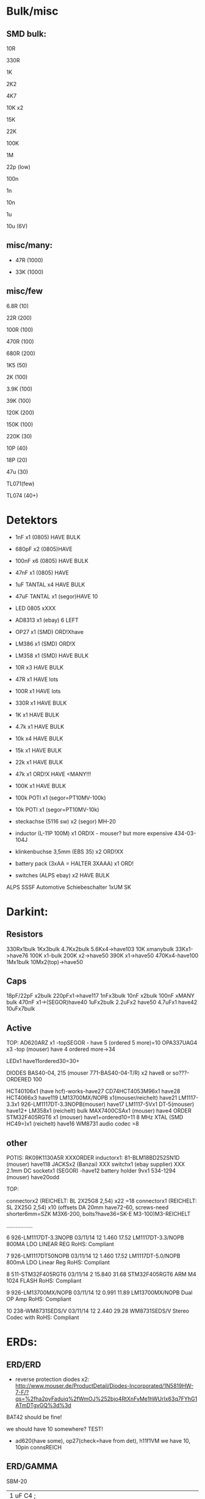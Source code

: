 
* Bulk/misc

** SMD bulk:

10R

330R

1K

2K2

4K7

10K x2

15K

22K

100K

1M

22p (low)

100n

1n

10n

1u

10u (6V)

** misc/many:

- 47R (1000)

- 33K (1000)


** misc/few

6.8R (10)

22R (200)

100R (100)

470R (100)

680R (200)

1K5 (50)

2K (100)

3.9K (100)

39K (100)

120K (200)

150K (100)

220K (30)


10P (40)

18P (20)

47u (30)

TL071(few)

TL074 (40+)


* Detektors

    * 1nF x1 (0805) HAVE BULK 
    * 680pF x2 (0805)HAVE
    * 100nF x6 (0805) HAVE BULK 
    * 47nF x1 (0805) HAVE 
    * 1uF TANTAL x4 HAVE BULK 
    * 47uF TANTAL x1 (segor)HAVE 10 
    * LED 0805 xXXX
    * AD8313 x1 (ebay) 6 LEFT

    * OP27 x1 (SMD) ORD!Xhave
    * LM386 x1 (SMD) ORD!X
    * LM358 x1 (SMD) HAVE BULK 

    * 10R x3 HAVE BULK 
    * 47R x1 HAVE lots
    * 100R x1 HAVE lots
    * 330R x1 HAVE BULK 
    * 1K x1 HAVE BULK 
    * 4.7k x1 HAVE BULK 
    * 10k x4 HAVE BULK 
    * 15k x1 HAVE BULK 
    * 22k x1 HAVE BULK 
    * 47k x1 ORD!X HAVE <MANY!!!
    * 100K x1 HAVE BULK 

    * 100k POTI x1 (segor=PT10MV-100k)
    * 10k POTI x1 (segor=PT10MV-10k)
    * steckachse (5116 sw) x2 (segor) MH-20
    * inductor (L-11P 100M) x1 ORD!X - mouser? but more expensive 434-03-104J
    * klinkenbuchse 3,5mm (EBS 35) x2 ORD!XX
    * battery pack (3xAA = HALTER 3XAAA) x1 ORD!
    * switches (ALPS ebay) x2 HAVE BULK 

ALPS SSSF Automotive Schiebeschalter 1xUM SK


* Darkint: 

** Resistors

330Rx1bulk
1Kx3bulk
4.7Kx2bulk
5.6Kx4->have103
10K xmanybulk
33Kx1->have76
100K x1-bulk
200K x2->have50
390K x1->have50
470Kx4-have100
1Mx1bulk
10Mx2(top)->have50

** Caps

18pF/22pF x2bulk
220pFx1->have117
1nFx3bulk
10nF x2bulk
100nF xMANY bulk
470nF x1->(SEGOR)have40
1uFx2bulk
2.2uFx2 have50
4.7uFx1 have42
10uFx7bulk

** Active

TOP:
AD620ARZ x1 -topSEGOR - have 5 (ordered 5 more)=10
OPA337UAG4  x3 -top (mouser) have 4 ordered more->34

LEDx1 have11ordered30=30+

DIODES BAS40-04, 215 (mouser 771-BAS40-04-T/R) x2 have8 or so???-ORDERED 100

HCT40106x1 (have hcf)-works-have27
CD74HCT4053M96x1 have28
HCT4066x3 have119
LM13700MX/NOPB x1(mouser/reichelt) have21
LM1117-3.3x1 926-LM1117DT-3.3NOPB(mouser) have17
LM1117-5Vx1  DT-5(mouser) have12+
LM358x1 (reichelt) bulk
MAX7400CSAx1 (mouser) have4 ORDER
STM32F405RGT6 x1 (mouser) have1+ordered10=11
8 MHz XTAL (SMD HC49=)x1 (reichelt) have16
WM8731 audio codec =8

** other

POTIS: RK09K1130A5R XXXORDER
inductorx1: 81-BLM18BD252SN1D (mouser) have118
JACKSx2 (Banzai) XXX
switchx1 (ebay supplier) XXX
2.1mm DC socketx1 (SEGOR) -have12
battery holder 9vx1 534-1294 (mouser) have20odd

TOP:

connectorx2 (REICHELT: BL 2X25G8 2,54) x22 =18
connectorx1 (REICHELT: SL 2X25G 2,54) x10
(offsets DA 20mm have72-60, screws-need shorter6mm=SZK M3X6-200, bolts?have36=SK-E M3-100)M3-REICHELT

.................

   6 926-LM1117DT-3.3NOPB          03/11/14        12      1.460         17.52
     LM1117DT-3.3/NOPB                                                        
     800MA LDO LINEAR REG                                                     
     RoHS: Compliant                                                          
                                                                              
   7 926-LM1117DT50NOPB            03/11/14        12      1.460         17.52
     LM1117DT-5.0/NOPB                                                        
     800mA LDO Linear Reg                                                     
     RoHS: Compliant                                                          
                                                                              
   8 511-STM32F405RGT6             03/11/14         2     15.840         31.68
     STM32F405RGT6                                                            
     ARM M4 1024 FLASH                                                        
     RoHS: Compliant                                                          
                                                                              
   9 926-LM13700MX/NOPB            03/11/14        12      0.991         11.89
     LM13700MX/NOPB                                                           
     Dual OP Amp                                                              
     RoHS: Compliant                                                          
                                                                              
  10 238-WM8731SEDS/V              03/11/14        12      2.440         29.28
     WM8731SEDS/V                                                             
     Stereo Codec with                                                        
     RoHS: Compliant                                                          


* ERDs:

** ERD/ERD

- reverse protection diodes x2: http://www.mouser.de/ProductDetail/Diodes-Incorporated/1N5819HW-7-F/?qs=%2fha2pyFaduiq%2fWmOJ%252bjo4RtXnFvMe1hWUrIx63q7FYhG1ATmDTgvGQ%3d%3d

BAT42 should be fine!

we should have 10 somewhere? TEST!

- ad620(have some), op27(check=have from det), h11f1VM we have 10, 10pin connsREICH

** ERD/GAMMA

SBM-20

| 1 uF         C4        ;             
| 1.5K         R22       ; x -reichX                        
| 100K         R13       ;             
| 100K         R19       ;             
| 100K         R20       ;             
| 100N         C1        ;             
| 100N         C5        ;             
| 100N         C6        ;             
| 100N         C9        ;             
| 100N         C13       ;             
| 100N         C19       ;             
| 100N         C20       ;             
| 10K          R1        ;             
| 10K          R8        ;             
| 10K          R9        ;             
| 10K          R21       ;             
| 10N          C12       ;             
| 10nF         C21       ;             
| 10nF 1000V   C18       ; x-> mouser   S103M47Z5UN63J7R X  X       
| 10R          R16       ;             
| 10uF         C14       ; x             
| 121K         R10       ; x - reichX           
| 16 MHz       X1        ; x -reichX            
| 1K           R2        ;             
| 1K           R3        ;             
| 1K           R4        ;             
| 1K           R11       ;             
| 1K           R14       ;             
| 1K           R15       ;             
| 1K           R23       ;             
| 1K           R24       ;             
| 1N4148       D11       ; x - thru hole x -reich                                   X
| 1N4937       D10       ; x - thru hole x -reich                                   X      
| 1N914        D9        ; x - thru hole x -reichX                   
| 1nF          C17       ;             
| 1uF          C15       ;             
| 22 pF        C2        ;             
| 22 pF        C3        ;             
| 220K         R12       ; x -reich X                       
| 2n3904-smd   Q1        ; x- MMBT3904Xsegor            
| 2n3904-smd   Q3        ;             
| 330pF 1000V  C16       ; x -mouser?    S221K25Y5PN6TK5R X        
| 33K          R7        ; x -reichX                        
| 4.7M         R18       ; x -reichX                       
| 47N          C7        ; x -reichX  X7R-G0805 47N                                  
| 47N          C8        ;                                    
| 56K          R5        ; x -reichX                                   
| 56K          R6        ;             
| 6.8R         R17       ; x -reichX                                   
| 74HC14       U8        ; x -reichX                                   
| 7805         U4        ; x -reichX                                   
| AUDIO-JACKERTHENVAR_ERTHENVAR-JACK U1        ;             
| AUDIO-JACKERTHENVAR_ERTHENVAR-JACK U2        ;             
| AUDIO-JACKERTHENVAR_ERTHENVAR-JACK U5        ;             
| AUDIO-JACKERTHENVAR_ERTHENVAR-JACK U6        ;             
| AUDIO-JACKERTHENVAR_ERTHENVAR-JACK U9        ;             
| CONN_1       P3        ; pin X           
| CONN_1       P4        ; x fuse holder is mouser: 576-01020074Z x2 X
| CONN_1       P5        ; x as above            
| CONN_2       P6        ; 2pin X           
| CONN_5       P1        ; progpins X           
| CONN_5X2     P2        ; 10 pin x -reichMPE 087-2-010 X                                   
| CP           C10       ; ? x 10uF           
| CP           C11       ; ? x 10uF           
| DIODE        D7        ; ? x protection as on all=  - mouser 1N5819HW-7-F X
| DIODE        D8        ; ? x           
| FJN3303F     Q2        ; x 0- mouser X           
| INDUCTOR     L1        ; x -reich  L-11P 10M X                                  
| LED          D12       ; x -reich X                                  
| MEGA48/88/168-AU IC1     x -reich  X                       ; avr-4-TQFP32-08
| POT          RV2       ;             
| POT          RV3       ;             
| SWITCH_INV   SW1       ; x-segor X            
| SWITCH_INV   SW2       ; x-segor X           
| TL072        U3        ; x -reich  TL 072 CD SMD X                                  
| TLC555N      U7        ; x -reich X                                  
| ZENER        D1        ; x incoming zeners MOUSER = input clamp now bat854sw: BAT854SW115 X
| ZENER        D2        ; 3 each            
| ZENER        D3        ;             
| ZENER        D4        ;             
| ZENER        D5        ;             
| ZENER        D6        ;             


** ERD/SIR

- protection diodes as ERD/ERD x2
- thru hole zeners on CVs are schottkey BAT85 x6 
- mega168, tl072, xtal 16mhz, 5 pin prog headers, 10pin conn, 112k,56kx2,33kx3,47n-have,

potis10kthru hole=RK09L1140A66, knobs from thonk

** ERD/WORM

*** for next worms

pcbcart: 30 pcb-80 (60 is 120) 30 panel-90 (60 is 135) [011/012]

12 base pcb we have... ORDERED 20 base, 30 panel - DONE

thonk: 

knobs we have: 94
all cables we need = 50
jacks PJ301BM we have: 100

for 25 we need - 7x25 jacks=175-100=75, 5x25 knobs=125-94=31, 

extra 25= 175jacks total 250, 125+31=156 knobs - DONE

mouser:

potis we have: 42 125-42=83 

parts: 

*** 

res now segor

| 100K         R5        ;                                             |
| 100K         R7        ;                                             |
| 100K         R8        ;                                             |
| 100K         R12       ;                                             |
| 100K         R16       ;                                             |
| 100N         C1        ;                                             |
| 100N         C2        ;                                             |
| 100N         C3        ;                                             |
| 100N         C4        ;                                             |
| 100N         C5        ;                                             |
| 100N         C9        ;                                             |
| 100N         C10       ;                                             |
| 100N         C11       ;                                             |
| 100N         C32       ;                                             |
| 100N         C33       ;                                             |
| 100nF        C13       ;                                             |
| 100nF        C15       ;                                             |
| 100nF        C16       ;                                             |
| 100nF        C17       ;                                             |
| 100nF        C18       ;                                             |
| 10K          R2        ;                                             |
| 10u          C14       ; xXsegor ??  3x20/25v, 2x10v, 5x6v -we have- |
| 10u          C20       ;                                             |
| 10u          C27       ;                                             |
| 10u          C34       ;                                             |
| 10uF         C21       ;                                             |
| 10uF         C22       ;                                             |
| 10uF         C23       ;                                             |
| 10uF         C24       ;                                             |
| 10uF         C25       ;                                             |
| 10uF         C26       ;                                             |
| 18pF         C28       ; 22pf                                        |
| 18pF         C29       ;                                             |
| 1K           R33       ;                                             |
| 1N           C6        ;                                             |
| 1N           C7        ;                                             |
| 1N           C8        ;                                             |
| 1N           C12       ;                                             |
| 1N           C19       ;                                             |
| 2.2uF        C35       ; x Xsegor ??                                 |
| 2.2uF        C36       ;                                             |
| 200K         R3        ; x - segor X -X                              |
| 200K         R4        ;                                             |
| 200K         R6        ;                                             |
| 200K         R11       ;                                             |
| 200K         R13       ;                                             |
| 220P         C31       ; x - segorX -X                               |
| 22P          C30       ;                                             |

| 27K          R24       ; x - reichX  -OO ?? GG         
| 330R         R26       ;             
| 33K          R28       ; x - reichX -X          
| 39K          R18       ; x - reichX -X           
| 39K          R29       ;             
| 4.7K         R30       ;             
| 4.7K         R31       ;             
| 4.7uF        C38       ; xX segor -- we have 20            
| 470R         R1        ; x - reichX -X           
| 5.6K         R27       ; x - reichX -X           
| 5.6K         R32       ;             
| 5.6K         R34       ;             
| 66.5K        R9        ; x - mouserX -X           
| 66.5K        R10       ;             
| 66.5K        R14       ;             
| 66.5K        R15       ;             
| 66.5K        R17       ;             
| 8 MHz        X1        ; x - reichX            
| AUDIO-JACKERTHENVAR_ERTHENVAR-JACK JACK1     ;             
| AUDIO-JACKERTHENVAR_ERTHENVAR-JACK JACK2     ;             
| AUDIO-JACKERTHENVAR_ERTHENVAR-JACK JACK3     ;             
| AUDIO-JACKERTHENVAR_ERTHENVAR-JACK JACK4     ;             
| AUDIO-JACKERTHENVAR_ERTHENVAR-JACK JACK5     ;             
| AUDIO-JACKERTHENVAR_ERTHENVAR-JACK JACK6     ;             
| AUDIO-JACKERTHENVAR_ERTHENVAR-JACK JACK7     ;             

| AUDIOINT_WM8731 audioint1 ; x - mouserX                            |GG

| CONN_5X2     P1        ; 10 pin connector - reich X                | have plenty
| DIODE        D3        ; x protection as on all=  - 1N5819HW-7-F X | -X ??CHECK??
| DIODE        D4        ; x                                         |
| INDUCTOR     L1        ;                                           | 81-BLM18BD252SN1D mouser have 18 7+25=32 say 40 GG
| LED          D2        ; x - reich X                               | -OO ??CHECK??

| LM1117-3.3V  U7        ; ebay                                      |check??
| LM1117-5V    U8        ; ebay                                      |check??

| LME          U5        ; xLME49720 - mouser X                      | have5 GG
| MCP          U6        ; xMCP6002 - mouserX                        | have maybe 90odd so enough for 25
| MCP          U9        ;                                           |
| MCP          U10       ;                                           |

| POT          RV1       ;                                           |
| POT          RV2       ;                                           |
| POT          RV3       ;                                           |
| POT          RV4       ;                                           |
| POT          RV5       ;                                           |

| STM32F405RGT6 U14      ; x LQFP64 - mouser  |X GG
| SWD          P45       ; 4 pins - reich X   |

| ZENER        D5        ; LM4040B10   595-LM4040C10IDBZR  - mouser  X -have10 GG

** plus

potis10kthru hole=RK09L1140A66, knobs from thonk(check)


* THONK

erthenvar - PJ301BM

cables - 10-16 Pin (Short - 15cm)

knobs - davies light grey d shaft



* Misc parts/projects:

* misc parts mouser


1	
RoHS1
700-MAX7400CSA
MAX7400CSA+
8th-Order Lowpass
	DEZ 14, 2017
	10
	3.12	31.20

2	
RoHS1
534-1294
1294
Battery HOLDER 9V
	DEZ 14, 2017
	5
	1.84	9.20

3	
RoHS1
238-WM8731SEDS/V
WM8731SEDS/V
Stereo Codec with
	DEZ 14, 2017
	10
	2.83	28.30

4	
RoHS1
511-STM32F405RGT6
STM32F405RGT6
ARM M4 1024 FLASH
	DEZ 14, 2017
	10
	8.27	82.70

5	
RoHS1
512-H11F1VM

* myc parts
